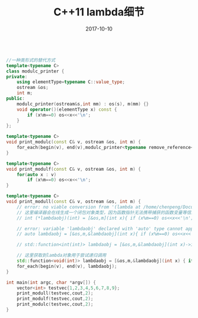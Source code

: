 #+TITLE: C++11 lambda细节
#+DATE: 2017-10-10
#+LAYOUT: post
#+TAGS:
#+CATEGORIES:


#+BEGIN_SRC cpp

//一种类形式的替代方式
template<typename C>
class modulc_printer {
private:
    using elementType=typename C::value_type;
    ostream &os;
    int m;
public:
    modulc_printer(ostream&s,int mm) : os(s), m(mm) {}
    void operator()(elementType x) const {
        if (x%m==0) os<<x<<'\n';
    }
};

template<typename C>
void print_modulc(const C& v, ostream &os, int m) {
    for_each(begin(v), end(v),modulc_printer<typename remove_reference<decltype(v)>::type>(os,m));
}

template<typename C>
void print_modulf(const C& v, ostream &os, int m) {
    for(auto x : v)
        if (x%m==0) os<<x<<'\n';
}

template<typename C>
void print_modull(const C& v, ostream &os, int m) {
    // error: no viable conversion from '(lambda at /home/chenpeng/Documents/TestCpp/src/Test.cpp:104:29)' to 'int (*)(int)'
    // 这里编译器会在线生成一个闭包对象类型，因为函数指针无法携带捕获的函数变量等信息，所以lambda不是一个单纯的函数对象
    // int (*lambdaobj)(int) = [&os,m](int x){ if (x%m==0) os<<x<<'\n'; };

    // error: variable 'lambdaobj' declared with 'auto' type cannot appear in its own initializer
    // auto lambdaobj = [&os,m,&lambdaobj](int x){ if (x%m==0) os<<x<<'\n'; if(x != 100) lambdaobj(100); };

    // std::function<int(int)> lambdaobj = [&os,m,&lambdaobj](int x)->int { if (x%m==0) os<<x<<'\n'; if(x != 100) lambdaobj(100); return 0; };

    // 这里获取到lambda对象用于尝试递归调用
    std::function<void(int)> lambdaobj = [&os,m,&lambdaobj](int x) { if (x%m==0) os<<x<<'\n'; if(x != 100) lambdaobj(100); };
    for_each(begin(v), end(v), lambdaobj);
}

int main(int argc, char *argv[]) {
    vector<int> testvec{1,2,3,4,5,6,7,8,9};
    print_modull(testvec,cout,2);
    print_modulf(testvec,cout,2);
    print_modulc(testvec,cout,2);
}

#+END_SRC
